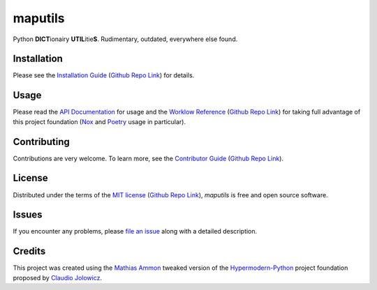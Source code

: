 maputils
========

|PyPI| |Python Version| |License| |Status|

|Stable Release| |Develop Release|

|Read the Docs| |Tests| |Safety| |Pylinting| |Flake8 Linting| |Pre-Commit|

|Codecov| |Codacy| |Codeclimate| |Scrutinizer|

|pre-commit| |Black| |Pylint| |Flake8|

.. |PyPI| image:: https://img.shields.io/pypi/v/maputils.svg
   :target: https://pypi.org/project/maputils/
   :alt: PyPI

.. |Python Version| image:: https://img.shields.io/pypi/pyversions/maputils
   :target: https://pypi.org/project/maputils
   :alt: Python Version

.. |License| image:: https://img.shields.io/pypi/l/maputils
   :target: https://opensource.org/licenses/MIT
   :alt: License

.. |Status| image:: https://img.shields.io/pypi/status/maputils.svg
   :target: https://pypi.org/project/maputils/
   :alt: Status

.. |Stable Release| image:: https://github.com/tZ3ma/maputils/workflows/Stable-PyPI-Release/badge.svg
   :target: https://github.com/tZ3ma/maputils/actions?workflow=Stable-PyPI-Release
   :alt: Stable PyPI Release Workflow Status

.. |Develop Release| image:: https://github.com/tZ3ma/maputils/workflows/Develop-TestPyPI-Release/badge.svg
   :target: https://github.com/tZ3ma/maputils/actions?workflow=Develop-TestPyPI-Release
   :alt: Develop TestPyPI Release Workflow Status

.. |Read the Docs| image:: https://img.shields.io/readthedocs/maputils/latest.svg?label=Read%20the%20Docs
   :target: https://maputils.readthedocs.io/
   :alt: Read the documentation at https://maputils.readthedocs.io/

.. |Tests| image:: https://github.com/tZ3ma/maputils/workflows/Tests-and-Coverage/badge.svg
   :target: https://github.com/tZ3ma/maputils/actions?workflow=Tests-and-Coverage
   :alt: Tests Workflow Status

.. |Safety| image:: https://github.com/tZ3ma/maputils/workflows/Safety/badge.svg
   :target: https://github.com/tZ3ma/maputils/actions?workflow=Safety
   :alt: Safety Workflow Status

.. |Pylinting| image:: https://github.com/tZ3ma/maputils/workflows/Pylinting/badge.svg
   :target: https://github.com/tZ3ma/maputils/actions?workflow=Pylinting
   :alt: Pylint Workflow Status

.. |Flake8 Linting| image:: https://github.com/tZ3ma/maputils/workflows/Flake8-Linting/badge.svg
   :target: https://github.com/tZ3ma/maputils/actions?workflow=Flake8-Linting
   :alt: Flake8-Linting Workflow Status

.. |Pre-Commit| image:: https://github.com/tZ3ma/maputils/workflows/Pre-Commit/badge.svg
   :target: https://github.com/tZ3ma/maputils/actions?workflow=Pre-Commit
   :alt: Pre-Commit Workflow Status

.. |Codecov| image:: https://codecov.io/gh/tZ3ma/maputils/branch/main/graph/badge.svg
   :target: https://codecov.io/gh/tZ3ma/maputils
   :alt: Codecov

.. |Codacy| image:: https://app.codacy.com/project/badge/Grade/b278433bb9224147a2e6231d783b62e4
   :target: https://app.codacy.com/gh/tZ3ma/maputils/dashboard
   :alt: Codacy Code Quality Status

.. |Codeclimate| image:: https://api.codeclimate.com/v1/badges/ff119252f0bb7f40aecb/maintainability
   :target: https://codeclimate.com/github/tZ3ma/maputils/maintainability
   :alt: Maintainability

.. |Scrutinizer| image:: https://scrutinizer-ci.com/g/tZ3ma/maputils/badges/quality-score.png?b=main
   :target: https://scrutinizer-ci.com/g/tZ3ma/maputils/
   :alt: Scrutinizer Code Quality

.. |pre-commit| image:: https://img.shields.io/badge/pre--commit-enabled-brightgreen?logo=pre-commit&logoColor=white
   :target: https://github.com/pre-commit/pre-commit
   :alt: pre-commit

.. |Black| image:: https://img.shields.io/badge/code%20style-black-000000.svg
   :target: https://github.com/psf/black
   :alt: Black

.. |Pylint| image:: https://img.shields.io/badge/linting-pylint-yellowgreen
   :target: https://github.com/PyCQA/pylint
   :alt: Package uses pylint

.. |Flake8| image:: https://img.shields.io/badge/linting-flake8-yellogreen
   :target: https://github.com/pycqa/flake8
   :alt: Package uses flake8


Python **DICT**\ ionairy **UTIL**\ itie\ **S**\ . Rudimentary, outdated,
everywhere else found.


Installation
------------

Please see the `Installation Guide`_ (`Github Repo Link`_) for details.


Usage
-----

Please read the `API Documentation <API-Documentation_>`_ for usage and the
`Worklow Reference <Workflow-Guide_>`_ (`Github Repo Link`_) for taking full
advantage of this project foundation (Nox_ and Poetry_ usage in particular).


Contributing
------------

Contributions are very welcome.
To learn more, see the `Contributor Guide`_ (`Github Repo Link`_).


License
-------

Distributed under the terms of the `MIT license`_ (`Github Repo Link`_),
*maputils* is free and open source software.


Issues
------

If you encounter any problems,
please `file an issue`_ along with a detailed description.

Credits
-------

This project was created using the `Mathias Ammon <tZ3ma>`_ tweaked version of the
Hypermodern-Python_ project foundation proposed by `Claudio Jolowicz <cj>`_.

.. _Hypermodern-Python: https://cjolowicz.github.io/posts/hypermodern-python-01-setup/
.. _Hypermodern Python Cookiecutter: https://github.com/cjolowicz/cookiecutter-hypermodern-python
.. _cj: https://github.com/cjolowicz

.. _MIT license: https://opensource.org/licenses/MIT
.. _PyPI: https://pypi.org/

.. _file an issue: https://github.com/tZ3ma/maputils/issues
.. _pip: https://pip.pypa.io/

.. _tZ3ma: https://github.com/tZ3ma
.. working on github-only
.. _Contributor Guide: CONTRIBUTING.rst
.. _Installation Guide: docs/source/getting_started/installation.rst
.. _Workflow-Guide: docs/source/developer_guide/workflows.rst


.. _Github Repo Link: https://github.com/tZ3ma/maputils

.. _API-Documentation: docs/source/api/core.rst
.. _Poetry: https://python-poetry.org/
.. _Nox: https://nox.thea.codes/
